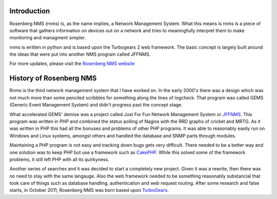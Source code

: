 
Introduction
============
Rosenberg NMS (rnms) is, as the name implies, a Network Management System.
What this means is rnms is a piece of software that gathers information
on devices out on a network and tries to meaningfully interpret them to 
make monitoring and managment simpler.

rnms is written in python and is based upon the Turbogears 2 web framework.
The basic concept is largely built around the ideas that were put into
another NMS program called JFFNMS.

For more updates, please visit the `Rosenberg NMS website`_

History of Rosenberg NMS
========================
Rnms is the third network management system that I have worked on. In the early
2000's there was a design which was not much more than some penciled scribbles
for something along the lines of logcheck. That program was called GEMS
(Generic Event Management System) and didn't progress past the concept stage.

What accelerated GEMS' demise was a project called Just For Fun Network
Management System or JFFNMS_.  This program was written in PHP and combined
the status polling of Nagios with the RRD graphs of cricket and MRTG.  As it
was written in PHP this had all the bonuses and problems of other PHP programs.
It was able to reasonably easily run on Windows and Linux systems, amongst 
others and handled the database and SNMP parts through modules.

Maintaining a PHP program is not easy and tracking down bugs gets very 
difficult.  There needed to be a better way and one solution was to keep
PHP but use a framework such as CakePHP_. While this solved some of the framework
problems, it still left PHP with all its quirkyness.

Another series of searches and it was decided to start a completely new
project.  Given it was a rewrite, then there was no need to stay with the same
langauge.  Also the web framework needed to be something reasonably substancial
that took care of things such as database handling, authentication and
web request routing.  After some research and false starts, in October 2011, Rosenberg NMS was born based upon TurboGears_.

.. _Rosenberg NMS website: http://rnms.org/
.. _JFFNMS: http://jffnms.org/
.. _CakePHP: http://cakephp.org/
.. _TurboGears: http://turbogears.org/
